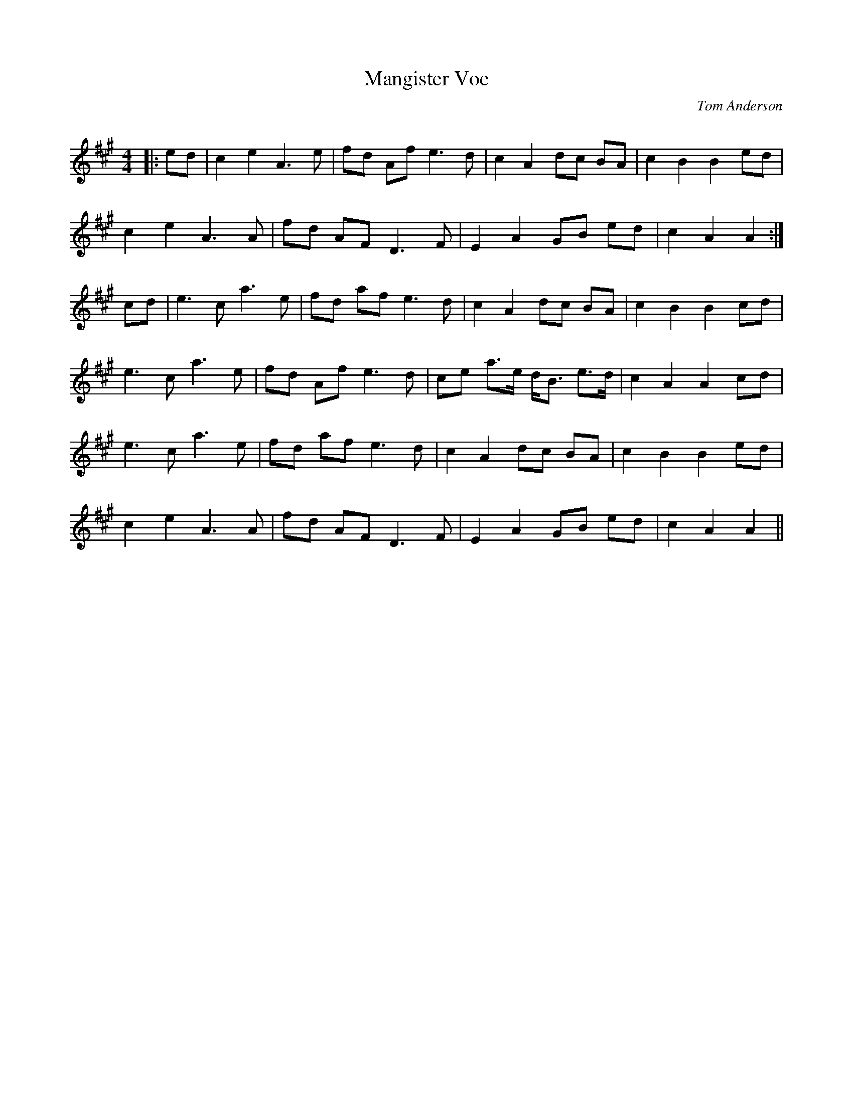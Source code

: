 X:1
T: Mangister Voe
C:Tom Anderson
R:Reel
Q: 232
K:A
M:4/4
L:1/8
|:ed|c2 e2 A3e|fd Af e3d|c2 A2 dc BA|c2 B2 B2 ed|
c2 e2 A3A|fd AF D3F|E2 A2 GB ed|c2 A2 A2:|
cd|e3c a3e|fd af e3d|c2 A2 dc BA|c2 B2 B2 cd|
e3c a3e|fd Af e3d|ce a3/2e1/2 d1/2B3/2 e3/2d1/2|c2 A2 A2 cd|
e3c a3e|fd af e3d|c2 A2 dc BA|c2 B2 B2 ed|
c2 e2 A3A|fd AF D3F|E2 A2 GB ed|c2 A2 A2||
